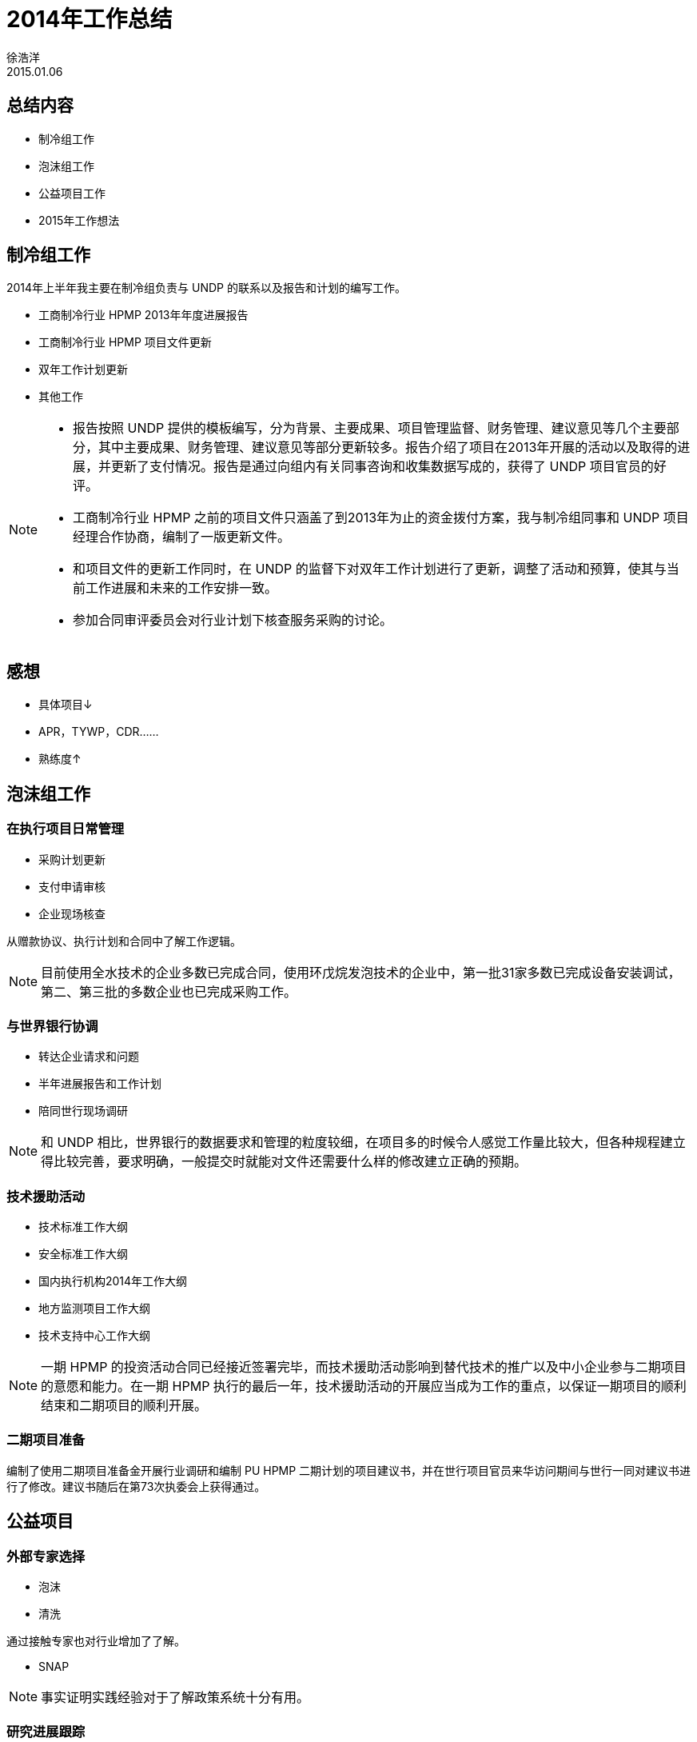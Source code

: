 = 2014年工作总结
徐浩洋
2015.01.06
:revealjs_theme: beige

== 总结内容

* 制冷组工作
* 泡沫组工作
* 公益项目工作
* 2015年工作想法

== 制冷组工作

2014年上半年我主要在制冷组负责与 UNDP 的联系以及报告和计划的编写工作。

* 工商制冷行业 HPMP 2013年年度进展报告
* 工商制冷行业 HPMP 项目文件更新
* 双年工作计划更新
* 其他工作

[NOTE.speaker]
--
- 报告按照 UNDP 提供的模板编写，分为背景、主要成果、项目管理监督、财务管理、建议意见等几个主要部分，其中主要成果、财务管理、建议意见等部分更新较多。报告介绍了项目在2013年开展的活动以及取得的进展，并更新了支付情况。报告是通过向组内有关同事咨询和收集数据写成的，获得了 UNDP 项目官员的好评。
- 工商制冷行业 HPMP 之前的项目文件只涵盖了到2013年为止的资金拨付方案，我与制冷组同事和 UNDP 项目经理合作协商，编制了一版更新文件。
- 和项目文件的更新工作同时，在 UNDP 的监督下对双年工作计划进行了更新，调整了活动和预算，使其与当前工作进展和未来的工作安排一致。
- 参加合同审评委员会对行业计划下核查服务采购的讨论。
--

== 感想

- 具体项目↓
- APR，TYWP，CDR……
- 熟练度↑

== 泡沫组工作

=== 在执行项目日常管理

- 采购计划更新
- 支付申请审核
- 企业现场核查

[ALERT]
从赠款协议、执行计划和合同中了解工作逻辑。

[NOTE]
目前使用全水技术的企业多数已完成合同，使用环戊烷发泡技术的企业中，第一批31家多数已完成设备安装调试，第二、第三批的多数企业也已完成采购工作。

=== 与世界银行协调

- 转达企业请求和问题
- 半年进展报告和工作计划
- 陪同世行现场调研

[NOTE]
和 UNDP 相比，世界银行的数据要求和管理的粒度较细，在项目多的时候令人感觉工作量比较大，但各种规程建立得比较完善，要求明确，一般提交时就能对文件还需要什么样的修改建立正确的预期。

=== 技术援助活动

- 技术标准工作大纲
- 安全标准工作大纲
- 国内执行机构2014年工作大纲
- 地方监测项目工作大纲
- 技术支持中心工作大纲

[NOTE]
一期 HPMP 的投资活动合同已经接近签署完毕，而技术援助活动影响到替代技术的推广以及中小企业参与二期项目的意愿和能力。在一期 HPMP 执行的最后一年，技术援助活动的开展应当成为工作的重点，以保证一期项目的顺利结束和二期项目的顺利开展。

=== 二期项目准备

编制了使用二期项目准备金开展行业调研和编制 PU HPMP 二期计划的项目建议书，并在世行项目官员来华访问期间与世行一同对建议书进行了修改。建议书随后在第73次执委会上获得通过。

== 公益项目

=== 外部专家选择

- 泡沫
- 清洗

通过接触专家也对行业增加了了解。

- SNAP

[NOTE]
事实证明实践经验对于了解政策系统十分有用。

=== 研究进展跟踪

- 通过电话邮件了解进展
- 组织会议方便交流

=== 项目协调

- 搜集项目财务和进度信息
- 定期报送数据
- 准备中期检查材料

== 2015年工作思路

- 适当调整工作重心到技术援助活动
- 推动替代技术评估方法成果总结和转化
